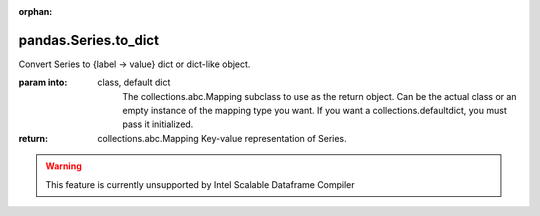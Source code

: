 .. _pandas.Series.to_dict:

:orphan:

pandas.Series.to_dict
*********************

Convert Series to {label -> value} dict or dict-like object.

:param into:
    class, default dict
        The collections.abc.Mapping subclass to use as the return
        object. Can be the actual class or an empty
        instance of the mapping type you want.  If you want a
        collections.defaultdict, you must pass it initialized.

        .. versionadded:: 0.21.0

:return: collections.abc.Mapping
    Key-value representation of Series.



.. warning::
    This feature is currently unsupported by Intel Scalable Dataframe Compiler

